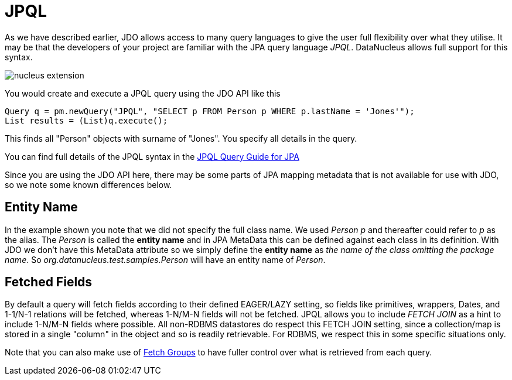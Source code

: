 [[jpql]]
= JPQL
:_basedir: ../
:_imagesdir: images/

As we have described earlier, JDO allows access to many query languages to give the user full flexibility over what they utilise.
It may be that the developers of your project are familiar with the JPA query language _JPQL_. 
DataNucleus allows full support for this syntax.

image:../images/nucleus_extension.png[]

You would create and execute a JPQL query using the JDO API like this

[source,java]
-----
Query q = pm.newQuery("JPQL", "SELECT p FROM Person p WHERE p.lastName = 'Jones'");
List results = (List)q.execute();
-----

This finds all "Person" objects with surname of "Jones". You specify all details in the query.

You can find full details of the JPQL syntax in the link:../jpa/query.html#jpql[JPQL Query Guide for JPA]

Since you are using the JDO API here, there may be some parts of JPA mapping metadata that is not available for use with JDO, so we note some known differences below.

== Entity Name

In the example shown you note that we did not specify the full class name. We used _Person p_ and thereafter could refer to _p_ as the alias. 
The _Person_ is called the *entity name* and in JPA MetaData this can be defined against each class in its definition. 
With JDO we don't have this MetaData attribute so we simply define the *entity name* as _the name of the class omitting the package name_. 
So _org.datanucleus.test.samples.Person_ will have an entity name of _Person_.


[[jpql_fetchplan]]
== Fetched Fields

By default a query will fetch fields according to their defined EAGER/LAZY setting, so fields like primitives, wrappers, Dates, and 1-1/N-1 relations will be fetched, 
whereas 1-N/M-N fields will not be fetched. JPQL allows you to include _FETCH JOIN_ as a hint to include 1-N/M-N fields where possible. 
All non-RDBMS datastores do respect this FETCH JOIN setting, since a collection/map is stored in a single "column" in the object and so is readily retrievable.
For RDBMS, we respect this in some specific situations only.

Note that you can also make use of link:persistence.html#fetch_groups[Fetch Groups] to have fuller control over what is retrieved from each query.



